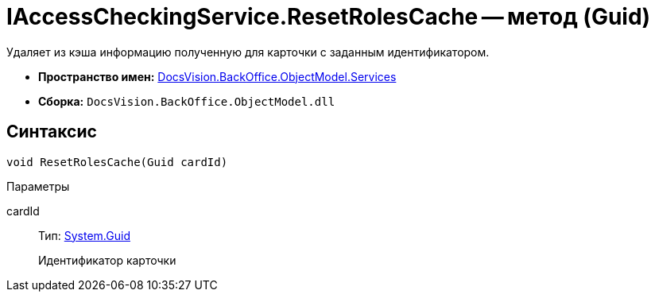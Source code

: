 = IAccessCheckingService.ResetRolesCache -- метод (Guid)

Удаляет из кэша информацию полученную для карточки с заданным идентификатором.

* *Пространство имен:* xref:api/DocsVision/BackOffice/ObjectModel/Services/Services_NS.adoc[DocsVision.BackOffice.ObjectModel.Services]
* *Сборка:* `DocsVision.BackOffice.ObjectModel.dll`

== Синтаксис

[source,csharp]
----
void ResetRolesCache(Guid cardId)
----

Параметры

cardId::
Тип: http://msdn.microsoft.com/ru-ru/library/system.guid.aspx[System.Guid]
+
Идентификатор карточки
